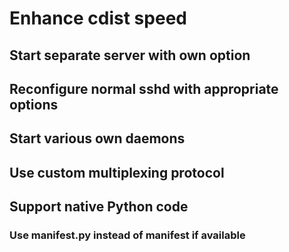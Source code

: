 * Enhance cdist speed
** Start separate server with own option
** Reconfigure normal sshd with appropriate options
** Start various own daemons
** Use custom multiplexing protocol
** Support native Python code
*** Use manifest.py instead of manifest if available
